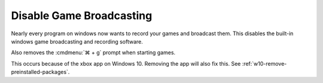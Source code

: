 .. _w10-1903-disable-game-broadcasting:

Disable Game Broadcasting
#########################
Nearly every program on windows now wants to record your games and broadcast
them. This disables the built-in windows game broadcasting and recording
software.

Also removes the :cmdmenu:`⌘ + g` prompt when starting games.

This occurs because of the xbox app on Windows 10. Removing the app will also
fix this. See :ref:`w10-remove-preinstalled-packages`.

.. dropdown:: Disable game broadcasting
  :container: + shadow
  :title: bg-primary text-white font-weight-bold
  :animate: fade-in
  :open:

  Disable xbox Game DVR for system and remove ⌘ + g prompt on game launch.

  .. gpo::    Disable game broadcasting suite
    :path:    Computer Configuration -->
              Administrative Templates -->
              Windows Components -->
              Windows Game Recording and Broadcasting -->
              Enables or disables Windows Game Recording and Broadcasting
    :value0:  ☑, {DISABLED}
    :ref:     https://www.tenforums.com/tutorials/8637-turn-off-xbox-game-bar-windows-10-a.html
    :update:  2021-02-19
    :generic:

  .. regedit:: Removing ⌘ + g Prompt on Game Launch
    :path:i    HKEY_CURRENT_USER\SOFTWARE\Microsoft\Windows\CurrentVersion\
               GameDVR
    :value0:   AppCaptureEnabled, {DWORD}, 0
    :ref:      https://www.tenforums.com/tutorials/8637-turn-off-xbox-game-bar-windows-10-a.html
    :update:   2021-02-19
    :generic:

  .. regedit:: Disable xbox Game DVR
    :path:     HKEY_CURRENT_USER\System\GameConfigStore
    :value0:   GameDVR_Enabled, {DWORD}, 0
    :ref:      https://www.tenforums.com/tutorials/8637-turn-off-xbox-game-bar-windows-10-a.html
    :update:   2021-02-19
    :generic:

  .. regedit:: Disable xbox Game DVR for system
    :path:     HKEY_LOCAL_MACHINE\SOFTWARE\Policies\Microsoft\Windows\GameDVR
    :value0:   AllowgameDVR, {DWORD}, 0
    :ref:      https://www.ghacks.net/2019/09/27/disable-windows-10-game-bar-tips-and-notifications/
    :update:   2021-02-19
    :generic:

  .. regedit:: Disable xbox Game monitoring
    :path:     HKEY_LOCAL_MACHINE\SYSTEM\CurrentControlSet\Services\xbgm
    :value0:   Start, {DWORD}, 4
    :ref:      https://www.windowscentral.com/how-disable-and-remove-game-bar-windows-10-creators-update
    :update:   2021-02-19
    :generic:

